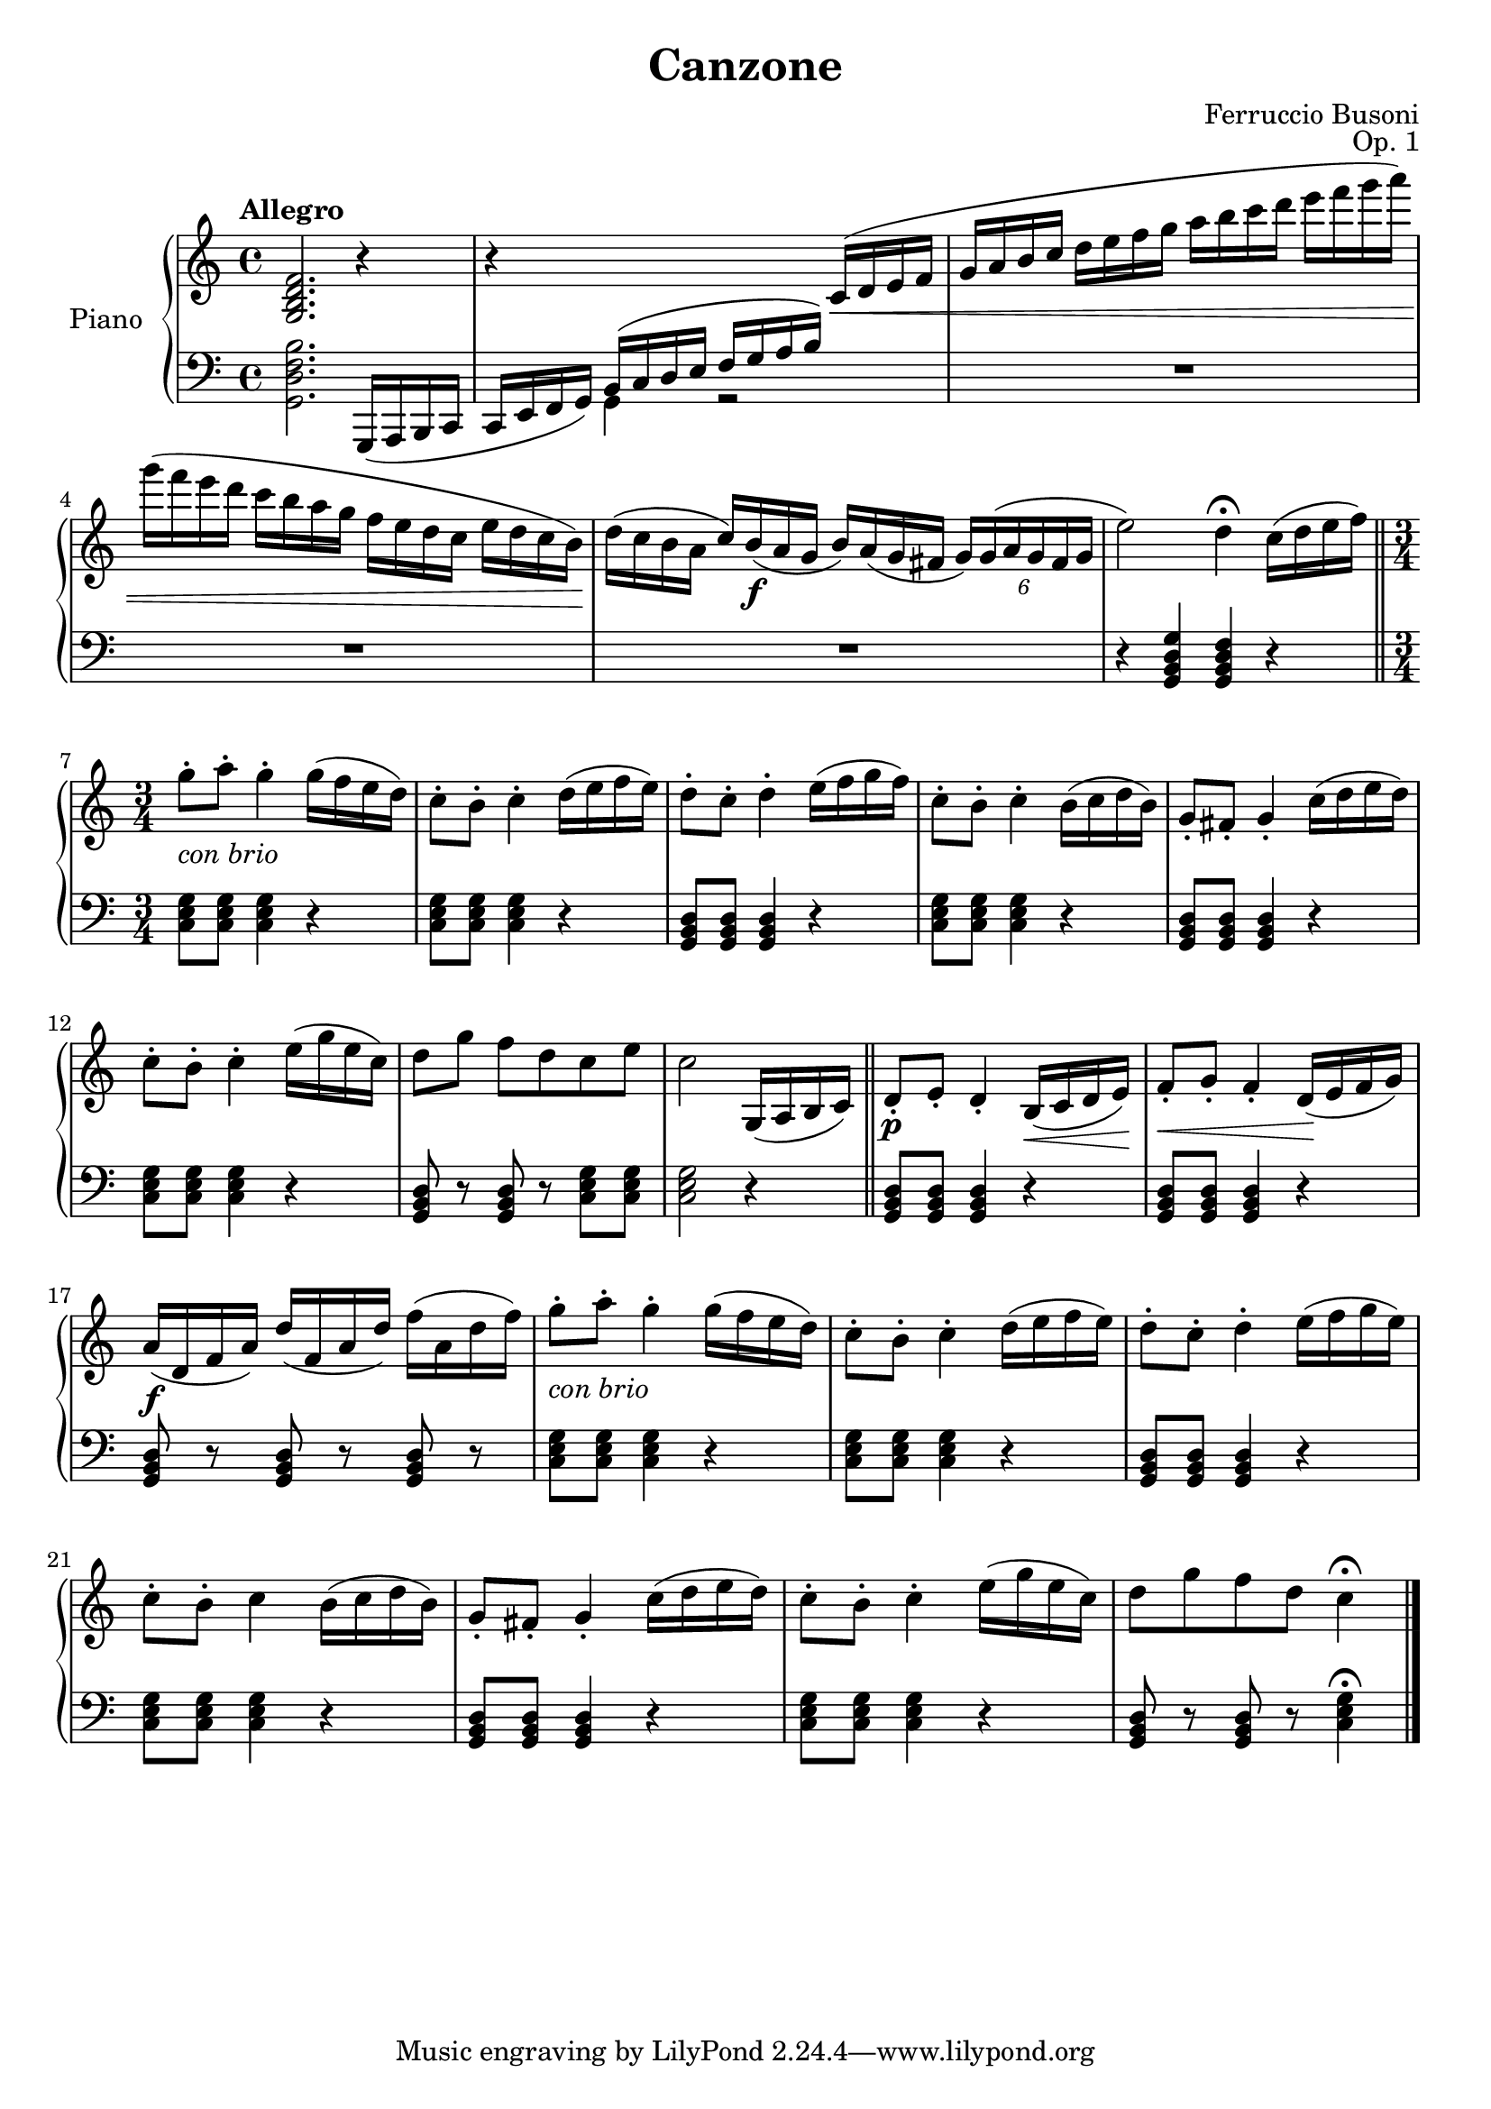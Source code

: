 \version "2.24.1"

RightHand =
{
  \clef "treble"
  \time 4/4
  \key c \major
  \tempo "Allegro"
  \relative c''
  {
    <g, b d f>2. r4|%1
    r4 \change Staff = "lh" b,16^(c d e \stemUp f g a b) \change Staff = "rh" \stemNeutral c16(\<d e f|%2
    g16 a b c d e f g a b c d e f g a)|%3
    g16(f e d c b a g f e d c e d c b)\!|%4
    d16(c b a c) b\f(a g b) a(g fis \tupletDown \tuplet 6/4 {g16) g(a g fis g}|%5
    e'2) d4\fermata c16(d e f) \bar "||"%6
    \time 3/4 
    g8-.-\markup{\lower #2 \italic{con brio}} a-. g4-. g16(f e d)|%7
    c8-. b-. c4-. d16(e f e)|%8
    d8-. c-. d4-. e16(f g f)|%9
    c8-. b8-. c4-. b16(c d b)|%10
    g8-. fis-. g4-. c16(d e d)|%11
    c8-. b-. c4-. e16(g e c)|%12
    d8[g] f[d c e]|%13
    c2 g,16(a b c) \bar "||"%14
    d8-.\p e-. d4-. b16(\<c d e\!)|%15
    f8-.\<g-. f4-. d16(\! e f g)|%16
    a16\f(d, f a) d(f, a d) f(a, d f)|%17
    g8-.-\markup{\lower #2 \italic{con brio}} a-. g4-. g16(f e d)|%18
    c8-. b-. c4-. d16(e f e)|%19
    d8-. c-. d4-. e16(f g e)|%20
    c8-. b-. c4 b16(c d b)|%21
    g8-. fis-. g4-. c16(d e d)|%22
    c8-. b-. c4-. e16(g e c)|%23
    d8 g f d c4\fermata \bar "|."%24
  }
}

LeftHand =
{
  \clef "bass"
  \time 4/4
  \key c \major
  <g, b d f>2. g,,16(a,, b,, c,|%1
  c,16 e, f, g,) \voiceTwo g,4 r2|%2
  \oneVoice
  R1|%3
  R1|%4
  R1|%5
  r4 <g d b, g,> <f d b, g,> r|%6
  <g e c>8 q q4 r|%7
  <g e c>8 q q4 r|%8
  <d b, g,>8 q q4 r|%9
  <g e c>8 q q4 r|%10
  <d b, g,>8 q q4 r|%11
  <g e c>8 q q4 r|%12
  <d b, g,>8 r q r <g e c> q|%13
  q2 r4|%14
  <d b, g,>8 q q4 r|%15
  <d b, g,>8 q q4 r|%16
  <d b, g,>8 r q r q r|%17
  <g e c>8 q q4 r|%18
  <g e c>8 q q4 r|%19
  <d b, g,>8 q q4 r|%20
  <g e c>8 q q4 r|%21
  <d b, g,>8 q q4 r|%22
  <g e c>8 q q4 r|%23
  <d b, g,>8 r q r <g e c>4\fermata|%24
}

SecondVoice =
{
  % nothing to enter
}

\header
{
  title = "Canzone"
  composer = "Ferruccio Busoni"
  opus = "Op. 1"
}

\score
{
  \new PianoStaff
  \with
  {
    instrumentName = "Piano"
    midiInstrument = "acoustic grand"
  }
  <<
    \new Staff = "rh"
    <<
      \new Voice
      {
        \RightHand
      }
      \new Voice
      {
        \SecondVoice
      }
    >>
    \new Staff = "lh"
    {
      \LeftHand
    }
  >>
  \layout{}
  \midi{}
}
